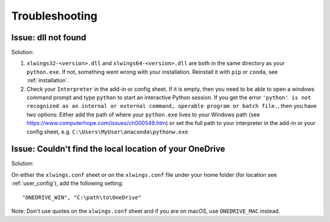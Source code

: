 .. _troubleshooting:

Troubleshooting
===============

Issue: dll not found
--------------------

Solution:

1) ``xlwings32-<version>.dll`` and ``xlwings64-<version>.dll`` are both in the same directory as your ``python.exe``. If not, something went wrong
   with your installation. Reinstall it with ``pip`` or ``conda``, see :ref:`installation`.
2) Check your ``Interpreter`` in the add-in or config sheet. If it is empty, then you need to be able to open a windows command prompt and type
   ``python`` to start an interactive Python session. If you get the error ``'python' is not recognized as an internal or external command,
   operable program or batch file.``, then you have two options: Either add the path of where your ``python.exe`` lives to your Windows path
   (see https://www.computerhope.com/issues/ch000549.htm) or set the full path to your interpreter in the add-in or your config sheet, e.g.
   ``C:\Users\MyUser\anaconda\pythonw.exe``

Issue: Couldn't find the local location of your OneDrive
--------------------------------------------------------

Solution:

On either the ``xlwings.conf`` sheet or on the ``xlwings.conf`` file under your home folder (for location see :ref:`user_config`), add the following setting::

    "ONEDRIVE_WIN", "C:\path\to\OneDrive"

Note: Don't use quotes on the ``xlwings.conf`` sheet and if you are on macOS, use ``ONEDRIVE_MAC`` instead.